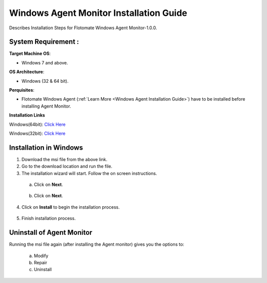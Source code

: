 ****************************************
Windows Agent Monitor Installation Guide
****************************************

Describes Installation Steps for Flotomate Windows Agent Monitor-1.0.0.

System Requirement :
====================

**Target Machine OS**: 

- Windows 7 and above.

**OS Architecture**: 

- Windows (32 & 64 bit).

**Perquisites**:

- Flotomate Windows Agent (:ref:`Learn More <Windows Agent Installation Guide>`) have to be installed before installing Agent Monitor.

**Installation Links**

Windows(64bit): `Click Here <https://s3.ap-south-1.amazonaws.com/flotomate-daily-builds/agent/windows/2018-10-10+12.34.15+IST/Agent+Monitor.msi>`_

Windows(32bit): `Click Here <https://s3.ap-south-1.amazonaws.com/flotomate-daily-builds/agent/windows/32-BIT/10-10-2018/Agent+Monitor-32.msi>`_

Installation in Windows
=======================

1. Download the msi file from the above link.

2. Go to the download location and run the file.

3. The installation wizard will start. Follow the on screen instructions. 

 a. Click on **Next**.

    .. _amig-1:

    .. figure:: https://s3-ap-southeast-1.amazonaws.com/flotomate-resources/installation-guide/agent-monitor-installation-guide/AMIG-1.png
        :align: center
        :alt: figure 1

 b. Click on **Next**.

    .. _amig-2:

    .. figure:: https://s3-ap-southeast-1.amazonaws.com/flotomate-resources/installation-guide/agent-monitor-installation-guide/AMIG-2.png
        :align: center
        :alt: figure 2

4. Click on **Install** to begin the installation process. 

.. _amig-3:

.. figure:: https://s3-ap-southeast-1.amazonaws.com/flotomate-resources/installation-guide/agent-monitor-installation-guide/AMIG-3.png
    :align: center
    :alt: figure 3

5. Finish installation process.

.. _amig-4:

.. figure:: https://s3-ap-southeast-1.amazonaws.com/flotomate-resources/installation-guide/agent-monitor-installation-guide/AMIG-4.png
    :align: center
    :alt: figure 4


Uninstall of Agent Monitor
==========================

Running the msi file again (after installing the Agent monitor) gives you the options to:

   a. Modify

   b. Repair

   c. Uninstall

.. _amig-5:

.. figure:: https://s3-ap-southeast-1.amazonaws.com/flotomate-resources/installation-guide/agent-monitor-installation-guide/AMIG-5.png
    :align: center
    :alt: figure 5   